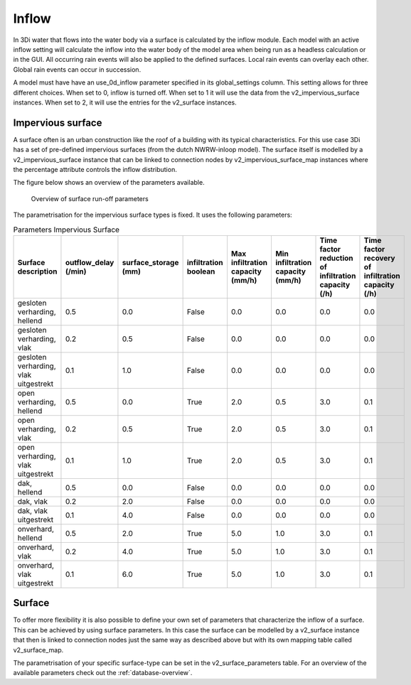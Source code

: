 .. _inflow:

Inflow
============

In 3Di water that flows into the water body via a surface is calculated by the inflow module. Each model with an active inflow setting will calculate the inflow into the water body of the model area when being run as a headless calculation or in the GUI. All occurring rain events will also be applied to the defined surfaces. Local rain events can overlay each other. Global rain events can occur in succession.

A model must have have an use_0d_inflow parameter specified in its global_settings column. This setting allows for three different choices. When set to 0, inflow is turned off. When set to 1 it will use the data from the v2_impervious_surface instances. When set to 2, it will use the entries for the v2_surface instances. 

Impervious surface
------------------

A surface often is an urban construction like the roof of a building with its typical characteristics. For this use case 3Di has a set of pre-defined impervious surfaces (from the dutch NWRW-inloop model). The surface itself is modelled by a v2_impervious_surface instance that can be linked to connection nodes by v2_impervious_surface_map instances where the percentage attribute controls the inflow distribution. 

The figure below shows an overview of the parameters available.

.. figure:: image/surface_runoff_parameters.png
   :alt: Surface Runoff parameters

   Overview of surface run-off parameters

The parametrisation for the impervious surface types is fixed. It uses the following parameters:
    
.. list-table:: Parameters Impervious Surface
   :widths: 50 30 30 30 30 30 30 30
   :header-rows: 1

   * - Surface description
     - outflow_delay (/min)
     - surface_storage (mm)
     - infiltration boolean
     - Max infiltration capacity (mm/h)
     - Min infiltration capacity (mm/h)
     - Time factor reduction of infiltration capacity (/h)
     - Time factor recovery of infiltration capacity (/h)
   * - gesloten verharding, hellend
     - 0.5
     - 0.0
     - False
     - 0.0
     - 0.0
     - 0.0
     - 0.0
   * - gesloten verharding, vlak
     - 0.2
     - 0.5
     - False
     - 0.0
     - 0.0
     - 0.0
     - 0.0
   * - gesloten verharding, vlak uitgestrekt
     - 0.1
     - 1.0
     - False
     - 0.0
     - 0.0
     - 0.0
     - 0.0
   * - open verharding, hellend
     - 0.5
     - 0.0
     - True
     - 2.0
     - 0.5
     - 3.0
     - 0.1
   * - open verharding, vlak
     - 0.2
     - 0.5
     - True
     - 2.0
     - 0.5
     - 3.0
     - 0.1
   * - open verharding, vlak uitgestrekt
     - 0.1
     - 1.0
     - True
     - 2.0
     - 0.5
     - 3.0
     - 0.1
   * - dak, hellend
     - 0.5
     - 0.0
     - False
     - 0.0
     - 0.0
     - 0.0
     - 0.0
   * - dak, vlak
     - 0.2
     - 2.0
     - False
     - 0.0
     - 0.0
     - 0.0
     - 0.0
   * - dak, vlak uitgestrekt
     - 0.1
     - 4.0
     - False
     - 0.0
     - 0.0
     - 0.0
     - 0.0
   * - onverhard, hellend
     - 0.5
     - 2.0
     - True
     - 5.0
     - 1.0
     - 3.0
     - 0.1
   * - onverhard, vlak
     - 0.2
     - 4.0
     - True
     - 5.0
     - 1.0
     - 3.0
     - 0.1
   * - onverhard, vlak uitgestrekt
     - 0.1
     - 6.0
     - True
     - 5.0
     - 1.0
     - 3.0
     - 0.1


Surface
--------

To offer more flexibility it is also possible to define your own set of parameters that characterize the inflow of a surface. This can be achieved by using surface parameters. In this case the surface can be modelled by a v2_surface instance that then is linked to connection nodes just the same way as described above but with its own mapping table called v2_surface_map. 

The parametrisation of your specific surface-type can be set in the v2_surface_parameters table. For an overview of the available parameters check out the :ref:`database-overview`.